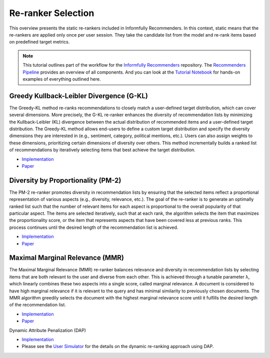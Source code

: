 Re-ranker Selection
===================

This overview presents the static re-rankers included in Informfully Recommenders.
In this context, static means that the re-rankers are applied only once per user session.
They take the candidate list from the model and re-rank items based on predefined target metrics.

.. note::

  This tutorial outlines part of the workflow for the `Informfully Recommenders <https://github.com/Informfully/Recommenders>`_ repository.
  The `Recommenders Pipeline <https://informfully.readthedocs.io/en/latest/recommenders.html>`_ provides an overview of all components.
  And you can look at the `Tutorial Notebook <https://github.com/Informfully/Experiments/tree/main/experiments/tutorial>`_ for hands-on examples of everything outlined here.

Greedy Kullback-Leibler Divergence (G-KL)
----------------------------------------

The Greedy-KL method re-ranks recommendations to closely match a user-defined target distribution, which can cover several dimensions.
More precisely, the G-KL re-ranker enhances the diversity of recommendation lists by minimizing the Kullback-Leibler (KL) divergence between the actual distribution of recommended items and a user-defined target distribution.
The Greedy-KL method allows end-users to define a custom target distribution and specify the diversity dimensions they are interested in (e.g., sentiment, category, political mentions, etc.). 
Users can also assign weights to these dimensions, prioritizing certain dimensions of diversity over others. 
This method incrementally builds a ranked list of recommendations by iteratively selecting items that best achieve the target distribution.

* `Implementation <https://github.com/Informfully/Recommenders/tree/main/cornac/rerankers/greedy_kl>`_
* `Paper <https://dl.acm.org/doi/abs/10.1145/3240323.3240372>`_

Diversity by Proportionality (PM-2)
-----------------------------------

The PM-2 re-ranker promotes diversity in recommendation lists by ensuring that the selected items reflect a proportional representation of various aspects (e.g., diversity, relevance, etc.).  
The goal of the re-ranker is to generate an optimally ranked list such that the number of relevant items for each aspect is proportional to the overall popularity of that particular aspect. 
The items are selected iteratively, such that at each rank, the algorithm selects the item that maximizes the proportionality score, or the item that represents aspects that have been covered less at previous ranks.
This process continues until the desired length of the recommendation list is achieved.

* `Implementation <https://github.com/Informfully/Recommenders/tree/main/cornac/rerankers/pm2>`_
* `Paper <https://dl.acm.org/doi/abs/10.1145/2348283.2348296>`_

Maximal Marginal Relevance (MMR)
--------------------------------

The Maximal Marginal Relevance (MMR) re-ranker balances relevance and diversity in recommendation lists by selecting items that are both relevant to the user and diverse from each other.
This is achieved through a tunable parameter λ, which linearly combines these two aspects into a single score, called marginal relevance. 
A document is considered to have high marginal relevance if it is relevant to the query and has minimal similarity to previously chosen documents. 
The MMR algorithm greedily selects the document with the highest marginal relevance score until it fulfills the desired length of the recommendation list.

* `Implementation <https://github.com/Informfully/Recommenders/tree/main/cornac/rerankers/mmr>`_
* `Paper <https://dl.acm.org/doi/pdf/10.1145/290941.291025>`_

Dynamic Attribute Penalization (DAP)

* `Implementation <https://github.com/Informfully/Recommenders/tree/main/cornac/rerankers/dynamic_attribute_penalization>`_
*  Please see the `User Simulator <https://informfully.readthedocs.io/en/latest/simulator.html>`_ for the details on the dynamic re-ranking approach using DAP.
